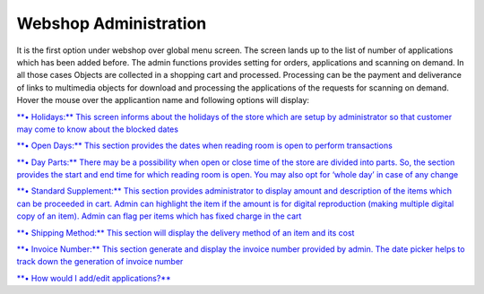 Webshop Administration
======================

It is the first option under webshop over global menu screen. The screen
lands up to the list of number of applications which has been added
before. The admin functions provides setting for orders, applications
and scanning on demand. In all those cases Objects are collected in a
shopping cart and processed. Processing can be the payment and
deliverance of links to multimedia objects for download and processing
the applications of the requests for scanning on demand. Hover the mouse
over the applicantion name and following options will display:

`**• Holidays:** This screen informs about the holidays of the store
which are setup by administrator so that customer may come to know about
the blocked
dates <https://bitbucket.org/rkdahiya/atlantis-help-manual/src/7fd44e91233ec0662550dae7c43a4b0d1e6aba9f/Webshop/Webshop-Administration-Holiday-Edit-Add.md?at=master&fileviewer=file-view-default>`__

`**• Open Days:** This section provides the dates when reading room is
open to perform
transactions <https://bitbucket.org/rkdahiya/atlantis-help-manual/src/c11176489f07f0821fb61943b87e8311544b757b/Webshop/webshop-administration.md?at=master&fileviewer=file-view-default>`__

`**• Day Parts:** There may be a possibility when open or close time of
the store are divided into parts. So, the section provides the start and
end time for which reading room is open. You may also opt for ‘whole
day’ in case of any
change <https://bitbucket.org/rkdahiya/atlantis-help-manual/src/36532a74bfcb7bd28df9beac4db68c38045b50aa/Webshop/day-Parts.md?at=master&fileviewer=file-view-default>`__

`**• Standard Supplement:** This section provides administrator to
display amount and description of the items which can be proceeded in
cart. Admin can highlight the item if the amount is for digital
reproduction (making multiple digital copy of an item). Admin can flag
per items which has fixed charge in the
cart <https://bitbucket.org/rkdahiya/atlantis-help-manual/src/c8baccc755f234e98ee9e4a01a3350820441c9c4/Webshop/Standard-Suppliments.md?at=master&fileviewer=file-view-default>`__

`**• Shipping Method:** This section will display the delivery method of
an item and its
cost <https://bitbucket.org/rkdahiya/atlantis-help-manual/src/2483dfd0dbe1b961d76be5ad3b0c09e740f2f2b0/Webshop/day-Parts.md?at=master&fileviewer=file-view-default>`__

`**• Invoice Number:** This section generate and display the invoice
number provided by admin. The date picker helps to track down the
generation of invoice
number <https://bitbucket.org/rkdahiya/atlantis-help-manual/src/c53a9fbac629cb878e99c08418cd4d9035cc275f/Webshop/WebShop%20Administration/Invoice-Number.md?at=master&fileviewer=file-view-default>`__

`**• How would I add/edit
applications?** <https://bitbucket.org/rkdahiya/atlantis-help-manual/src/305f8fce712846f9013b3b02607eb851d164bd21/Webshop/WebShop%20Administration/Webshop-Administration-Edit-Add.md?at=master&fileviewer=file-view-default>`__
